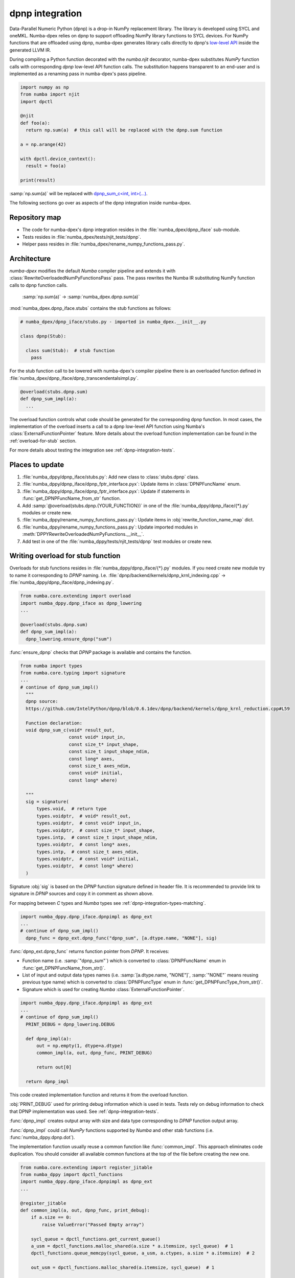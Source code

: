 .. _dpnp-integration:

dpnp integration
================

Data-Parallel Numeric Python (dpnp) is a drop-in NumPy replacement library. The
library is developed using SYCL and oneMKL. Numba-dpex relies on dpnp to
support offloading NumPy library functions to SYCL devices. For NumPy functions
that are offloaded using dpnp, numba-dpex generates library calls directly to
dpnp's `low-level API`_ inside the generated LLVM IR.

.. _low-level API: https://github.com/IntelPython/dpnp/tree/master/dpnp/backend

.. _integration-dpnp-backend:

During compiling a Python function decorated with the `numba.njit` decorator,
numba-dpex substitutes `NumPy` function calls with corresponding `dpnp`
low-level API function calls. The substitution happens transparent to an
end-user and is implemented as a renaming pass in numba-dpex's pass pipeline.

.. code-block:: python

    import numpy as np
    from numba import njit
    import dpctl

    @njit
    def foo(a):
      return np.sum(a)  # this call will be replaced with the dpnp.sum function

    a = np.arange(42)

    with dpctl.device_context():
      result = foo(a)

    print(result)

:samp:`np.sum(a)` will be replaced with `dpnp_sum_c<int, int>(...)`_.

.. _`dpnp_sum_c<int, int>(...)`: https://github.com/IntelPython/dpnp/blob/ef404c0f284b0c508ed1e556e140f02f76ae5551/dpnp/backend/kernels/dpnp_krnl_reduction.cpp#L58

The following sections go over as aspects of the dpnp integration inside
numba-dpex.

.. _dpnp-integration-repository-map:

Repository map
``````````````

- The code for numba-dpex's dpnp integration resides in the
  :file:`numba_dpex/dpnp_iface` sub-module.
- Tests resides in :file:`numba_dpex/tests/njit_tests/dpnp`.
- Helper pass resides in :file:`numba_dpex/rename_numpy_functions_pass.py`.

.. _dpnp-integration-architecture:

Architecture
````````````

`numba-dpex` modifies the default `Numba` compiler pipeline and extends it with
:class:`RewriteOverloadedNumPyFunctionsPass` pass. The pass rewrites the Numba
IR substituting NumPy function calls to dpnp function calls.

    :samp:`np.sum(a)` -> :samp:`numba_dpex.dpnp.sum(a)`

:mod:`numba_dpex.dpnp_iface.stubs` contains the stub functions as follows:

.. code-block:: python

    # numba_dpex/dpnp_iface/stubs.py - imported in numba_dpex.__init__.py

    class dpnp(Stub):

      class sum(Stub):  # stub function
        pass

For the stub function call to be lowered with numba-dpex's compiler pipeline
there is an overloaded function defined in
:file:`numba_dpex/dpnp_iface/dpnp_transcendentalsimpl.py`.

.. code-block:: python

    @overload(stubs.dpnp.sum)
    def dpnp_sum_impl(a):
      ...

The overload function controls what code should be generated for the
corresponding dpnp function. In most cases, the implementation of the overload
inserts a call to a dpnp low-level API function using Numba's
:class:`ExternalFunctionPointer` feature. More details about the overload
function implementation can be found in the :ref:`overload-for-stub` section.

.. _dpnp-integration-places:

For more details about testing the integration see :ref:`dpnp-integration-tests`.

Places to update
````````````````

1. :file:`numba_dppy/dpnp_iface/stubs.py`: Add new class to :class:`stubs.dpnp` class.
2. :file:`numba_dppy/dpnp_iface/dpnp_fptr_interface.pyx`: Update items in :class:`DPNPFuncName` enum.
3. :file:`numba_dppy/dpnp_iface/dpnp_fptr_interface.pyx`: Update if statements in :func:`get_DPNPFuncName_from_str` function.
4. Add :samp:`@overload(stubs.dpnp.{YOUR_FUNCTION})` in one of the :file:`numba_dppy/dpnp_iface/{*}.py` modules or create new.
5. :file:`numba_dppy/rename_numpy_functions_pass.py`: Update items in :obj:`rewrite_function_name_map` dict.
6. :file:`numba_dppy/rename_numpy_functions_pass.py`: Update imported modules in :meth:`DPPYRewriteOverloadedNumPyFunctions.__init__`.
7. Add test in one of the :file:`numba_dppy/tests/njit_tests/dpnp` test modules or create new.

.. _overload-for-stub:

Writing overload for stub function
``````````````````````````````````

Overloads for stub functions resides in :file:`numba_dppy/dpnp_iface/{*}.py` modules.
If you need create new module try to name it corresponding to `DPNP` naming.
I.e. :file:`dpnp/backend/kernels/dpnp_krnl_indexing.cpp` -> :file:`numba_dppy/dpnp_iface/dpnp_indexing.py`.

.. code-block:: python

    from numba.core.extending import overload
    import numba_dppy.dpnp_iface as dpnp_lowering
    ...

    @overload(stubs.dpnp.sum)
    def dpnp_sum_impl(a):
      dpnp_lowering.ensure_dpnp("sum")

:func:`ensure_dpnp` checks that `DPNP` package is available and contains the function.

.. code-block:: python

    from numba import types
    from numba.core.typing import signature
    ...
    # continue of dpnp_sum_impl()
      """
      dpnp source:
      https://github.com/IntelPython/dpnp/blob/0.6.1dev/dpnp/backend/kernels/dpnp_krnl_reduction.cpp#L59

      Function declaration:
      void dpnp_sum_c(void* result_out,
                      const void* input_in,
                      const size_t* input_shape,
                      const size_t input_shape_ndim,
                      const long* axes,
                      const size_t axes_ndim,
                      const void* initial,
                      const long* where)

      """
      sig = signature(
          types.void,  # return type
          types.voidptr,  # void* result_out,
          types.voidptr,  # const void* input_in,
          types.voidptr,  # const size_t* input_shape,
          types.intp,  # const size_t input_shape_ndim,
          types.voidptr,  # const long* axes,
          types.intp,  # const size_t axes_ndim,
          types.voidptr,  # const void* initial,
          types.voidptr,  # const long* where)
      )

Signature :obj:`sig` is based on the `DPNP` function signature defined in header file.
It is recommended to provide link to signature in `DPNP` sources and copy it in comment
as shown above.

For mapping between `C` types and `Numba` types see :ref:`dpnp-integration-types-matching`.

.. code-block:: python

    import numba_dppy.dpnp_iface.dpnpimpl as dpnp_ext
    ...
    # continue of dpnp_sum_impl()
      dpnp_func = dpnp_ext.dpnp_func("dpnp_sum", [a.dtype.name, "NONE"], sig)

:func:`dpnp_ext.dpnp_func` returns function pointer from `DPNP`.
It receives:

- Function name (i.e. :samp:`"dpnp_sum"`) which is converted to
  :class:`DPNPFuncName` enum in :func:`get_DPNPFuncName_from_str()`.
- List of input and output data types names
  (i.e. :samp:`[a.dtype.name, "NONE"]`, :samp:`"NONE"` means reusing previous type name)
  which is converted to :class:`DPNPFuncType` enum in :func:`get_DPNPFuncType_from_str()`.
- Signature which is used for creating `Numba` :class:`ExternalFunctionPointer`.

.. code-block:: python

    import numba_dppy.dpnp_iface.dpnpimpl as dpnp_ext
    ...
    # continue of dpnp_sum_impl()
      PRINT_DEBUG = dpnp_lowering.DEBUG

      def dpnp_impl(a):
          out = np.empty(1, dtype=a.dtype)
          common_impl(a, out, dpnp_func, PRINT_DEBUG)

          return out[0]

      return dpnp_impl

This code created implementation function and returns it from the overload function.

:obj:`PRINT_DEBUG` used for printing debug information which is used in tests.
Tests rely on debug information to check that DPNP implementation was used.
See :ref:`dpnp-integration-tests`.

:func:`dpnp_impl` creates output array with size and data type corresponding
to `DPNP` function output array.

:func:`dpnp_impl` could call `NumPy` functions supported by `Numba` and
other stab functions (i.e. :func:`numba_dppy.dpnp.dot`).

The implementation function usually reuse a common function like :func:`common_impl`.
This approach eliminates code duplication.
You should consider all available common functions at the top of the file before
creating the new one.

.. code-block:: python

    from numba.core.extending import register_jitable
    from numba_dppy import dpctl_functions
    import numba_dppy.dpnp_iface.dpnpimpl as dpnp_ext
    ...

    @register_jitable
    def common_impl(a, out, dpnp_func, print_debug):
        if a.size == 0:
            raise ValueError("Passed Empty array")

        sycl_queue = dpctl_functions.get_current_queue()
        a_usm = dpctl_functions.malloc_shared(a.size * a.itemsize, sycl_queue)  # 1
        dpctl_functions.queue_memcpy(sycl_queue, a_usm, a.ctypes, a.size * a.itemsize)  # 2

        out_usm = dpctl_functions.malloc_shared(a.itemsize, sycl_queue)  # 1

        axes, axes_ndim = 0, 0
        initial = 0
        where = 0

        dpnp_func(out_usm, a_usm, a.shapeptr, a.ndim, axes, axes_ndim, initial, where)  # 3

        dpctl_functions.queue_memcpy(
            sycl_queue, out.ctypes, out_usm, out.size * out.itemsize
        )  # 4

        dpctl_functions.free_with_queue(a_usm, sycl_queue)  # 5
        dpctl_functions.free_with_queue(out_usm, sycl_queue)  # 5

        dpnp_ext._dummy_liveness_func([a.size, out.size])  # 6

        if print_debug:
            print("dpnp implementation")  # 7

Key parts of any common function are:

1. Allocate input and output USM arrays
2. Copy input array to input USM array
3. Call :func:`dpnp_func`
4. Copy output USM array to output array
5. Deallocate USM arrays
6. Disable dead code elimination for input and output arrays
7. Print debug information used for testing

.. _dpnp-integration-types-matching:

Types matching for Numba and DPNP
~~~~~~~~~~~~~~~~~~~~~~~~~~~~~~~~~

- :samp:`[const] {T}*` -> :obj:`types.voidptr`
- `size_t` -> :obj:`types.intp`
- `long` -> :obj:`types.int64`

We are using `void *` in case of `size_t *` as `Numba` currently does not have
any type to represent `size_t *`.
Since, both the types are pointers, if the compiler allows there should not be
any mismatch in the size of the container to hold different types of pointer.

.. _dpnp-integration-tests:

Writing `DPNP` integration tests
````````````````````````````````

See all `DPNP` integration tests in :file:`numba_dppy/tests/njit_tests/dpnp`.

Usually adding new test is as easy as adding function name to the corresponding list of function names.
Each item in the list is used as a parameter for tests.
You should find tests for the category of functions similar to your function and
update a list with function names like :obj:`list_of_unary_ops`, :obj:`list_of_nan_ops`.

.. code-block:: python

    @pytest.mark.parametrize("filter_str", filter_strings)
    def test_unary_ops(filter_str, unary_op, input_array, get_shape, capfd):
      a = input_array  # 1
      a = np.reshape(a, get_shape)
      op, name = unary_op  # 2
      if (name == "cumprod" or name == "cumsum") and (
          filter_str == "opencl:cpu:0" or is_gen12(filter_str)
      ):
          pytest.skip()
      actual = np.empty(shape=a.shape, dtype=a.dtype)
      expected = np.empty(shape=a.shape, dtype=a.dtype)

      f = njit(op)  # 3
      with dpctl.device_context(filter_str), dpnp_debug():  # 7
          actual = f(a)  # 4
          captured = capfd.readouterr()
          assert "dpnp implementation" in captured.out  # 8

      expected = op(a)  # 5
      max_abs_err = np.sum(actual - expected)
      assert max_abs_err < 1e-4  # 6

Test functions starts from :samp:`test_` (see `pytest` docs) and
all input parameters are provided by fixtures.

In example above :obj:`unary_op` contains tuple :samp:`({FUNCTION}, {FUNCTION_NAME})`,
see fixture :func:`unary_op`.

Key parts of any test are:

1. Receive input array from the fixture :obj:`input_array`
2. Receive the tested function from fixture :obj:`unary_op`
3. Compile the tested function with :func:`njit`
4. Call the compiled tested function inside :func:`device_context` device_context
   and receive :obj:`actual` result
5. Call the original tested function and receive :obj:`expected` result
6. Compare :obj:`actual` and :obj:`expected` result
7. Run the compiled test function inside debug contex :func:`dpnp_debug`
8. Check that `DPNP` was usede as debug information was printed to output

.. _dpnp-troubleshooting:

Troubleshooting
```````````````

1. Do not forget build `numba-dppy` with current installed version of `DPNP`.
   There is headers dependency in `Cython` files (i.e. :file:`numba_dppy/dpnp_iface/dpnp_fptr_interface.pyx`).
2. Do not forget add array to :samp:`dpnp_ext._dummy_liveness_func([{YOUR_ARRAY}.size])`.
   Dead code elimination could delete temporary variables before they are used for `DPNP` function call.
   As a result wrong data could be passed to `DPNP` function.
